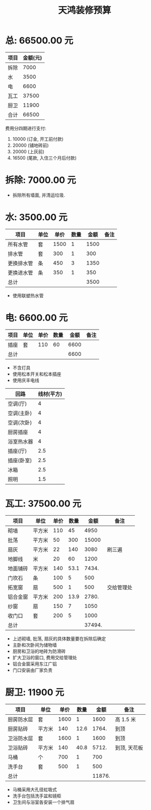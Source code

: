 #+TITLE: 天鸿装修预算

* 总: 66500.00 元
| 项目 | 金额(元) |
|------+----------|
| 拆除 |     7000 |
| 水   |     3500 |
| 电   |     6600 |
| 瓦工 |    37500 |
| 厨卫 |    11900 |
|------+----------|
| 合计 |    66500 |
#+TBLFM: @>$2=vsum(@2$2..@-1$2)

费用分四期进行支付:
1. 10000 (订金, 开工前付款)
2. 20000 (铺地砖前)
3. 20000 (上灰前)
4. 16500 (尾款, 入住三个月后付款)

* 拆除: 7000.00 元
+ 拆除所有墙面, 并清运垃圾. 

* 水: 3500.00 元
| 项目       | 单位 | 单价 | 数量 | 金额 | 备注 |
|------------+------+------+------+------+------|
| 所有水管   | 套   | 1500 |    1 | 1500 |      |
| 排水管     | 套   |  300 |    1 |  300 |      |
| 更换排水管 | 条   |  450 |    3 | 1350 |      |
| 更换进水管 | 条   |  350 |    1 |  350 |      |
|------------+------+------+------+------+------|
| 总计       |      |      |      | 3500 |      |
#+TBLFM: $5=$3*$4
#+TBLFM: @>$5=vsum(@2$5..@-1$5)

+ 使用联塑热水管

* 电: 6600.00 元
| 项目 | 单位 | 单价 | 数量 | 金额 | 备注 |
|------+------+------+------+------+------|
| 插座 | 套   |  110 |   60 | 6600 |      |
|------+------+------+------+------+------|
| 总计 |      |      |      | 6600 |      |
#+TBLFM: $5=$3*$4
#+TBLFM: @>$5=vsum(@2$5..@-1$5)

+ 不含灯具
+ 使用松本开关和松本插座
+ 使用庆丰电线

| 回路       | 线材(平方) |
|------------+------------|
| 空调(厅)   |          4 |
| 空调(主卧) |          4 |
| 空调(次卧) |          4 |
| 厨房插座   |          4 |
| 浴室热水器 |          4 |
| 插座(厅)   |        2.5 |
| 插座(卧室) |        2.5 |
| 冰箱       |        2.5 |
| 照明       | 1.5        |

* 瓦工: 37500.00 元
| 项目     | 单位   | 单价 | 数量 |   金额 | 备注       |
|----------+--------+------+------+--------+------------|
| 砌墙     | 平方米 |  110 |   45 |   4950 |            |
| 批荡     | 平方米 |   50 |  300 |  15000 |            |
| 扇灰     | 平方米 |   22 |  140 |   3080 | 刷三遍     |
| 地脚线   | 米     |   20 |   60 |   1200 |            |
| 地面铺砖 | 平方米 |  140 | 53.1 |  7434. |            |
| 门坎石   | 条     |  100 |    5 |    500 |            |
| 拓宽窗   | 扇     |  500 |    1 |    500 | 交给管理处 |
| 铝合金窗 | 平方米 |  200 | 13.9 |  2780. |            |
| 纱窗     | 扇     |  150 |    7 |   1050 |            |
| 收门口   | 套     |  200 |    5 |   1000 |            |
|----------+--------+------+------+--------+------------|
| 总计     |        |      |      | 37494. |            |
#+TBLFM: $5=$3*$4
#+TBLFM: @>$5=vsum(@2$5..@-1$5)

+ 上述砌墙, 批荡, 扇灰的具体数量要在拆除后确定
+ 主卧和次卧间为储物墙
+ 厨房和卫浴的地砖为防滑砖
+ 扩大卫浴的窗口, 费用交给管理处
+ 铝合金窗采用东江广铝
+ 门口安装由厂家负责

* 厨卫: 11900 元
| 项目       | 单位   | 单价 | 数量 |   金额 | 备注         |
|------------+--------+------+------+--------+--------------|
| 厨房防水层 | 套     | 1600 |    1 |   1600 | 高 1.5 米      |
| 厨房贴砖   | 平方米 |  140 | 12.6 |  1764. | 到顶         |
| 卫浴防水层 | 套     | 1600 |    1 |   1600 | 到顶         |
| 卫浴贴砖   | 平方米 |  140 | 40.8 |  5712. | 到顶, 天花板 |
| 马桶       | 个     |  700 |    1 |    700 |              |
| 洗手台     | 套     |  500 |    1 |    500 |              |
|------------+--------+------+------+--------+--------------|
| 总计       |        |      |      | 11876. |              |
#+TBLFM: $5=$3*$4
#+TBLFM: @>$5=vsum(@2$5..@-1$5)

+ 马桶采用大孔径虹吸式
+ 洗手台包括洗手盆和镜柜
+ 卫生间与浴室各安装一个排气扇

